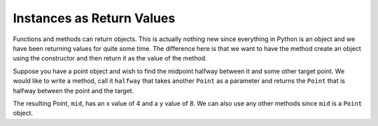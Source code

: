 ..  Copyright (C)  Brad Miller, David Ranum, Jeffrey Elkner, Peter Wentworth, Allen B. Downey, Chris
    Meyers, and Dario Mitchell. Permission is granted to copy, distribute
    and/or modify this document under the terms of the GNU Free Documentation
    License, Version 1.3 or any later version published by the Free Software
    Foundation; with Invariant Sections being Forward, Prefaces, and
    Contributor List, no Front-Cover Texts, and no Back-Cover Texts. A copy of
    the license is included in the section entitled "GNU Free Documentation
    License".

Instances as Return Values
--------------------------

Functions and methods can return objects. This is actually nothing new since everything in Python is an object and we have
been returning values for quite some time. The difference here is that we want to have the method create an object using
the constructor and then return it as the value of the method.


Suppose you have a point object
and wish to find the midpoint halfway between it and some other target point. We would like to write a method, call
it ``halfway`` that takes another ``Point`` as a parameter and returns the ``Point`` that is halfway between the point and
the target.

.. activecode:: chp13_classesmid1

    class Point:

        def __init__(self, initX, initY):
            """ Create a new point at the given coordinates. """
            self.x = initX
            self.y = initY

        def getX(self):
            return self.x

        def getY(self):
            return self.y

        def distanceFromOrigin(self):
            return ((self.x ** 2) + (self.y ** 2)) ** 0.5

        def __str__(self):
            return "x=" + str(self.x) + ", y=" + str(self.y)

        def halfway(self, target):
             mx = (self.x + target.x) / 2
             my = (self.y + target.y) / 2
             return Point(mx, my)

    p = Point(3, 4)
    q = Point(5, 12)
    mid = p.halfway(q)

    print(mid)
    print(mid.getX())
    print(mid.getY())


The resulting Point, ``mid``, has an x value of 4 and a y value of 8. We can also use any other methods since ``mid`` is a
``Point`` object.
